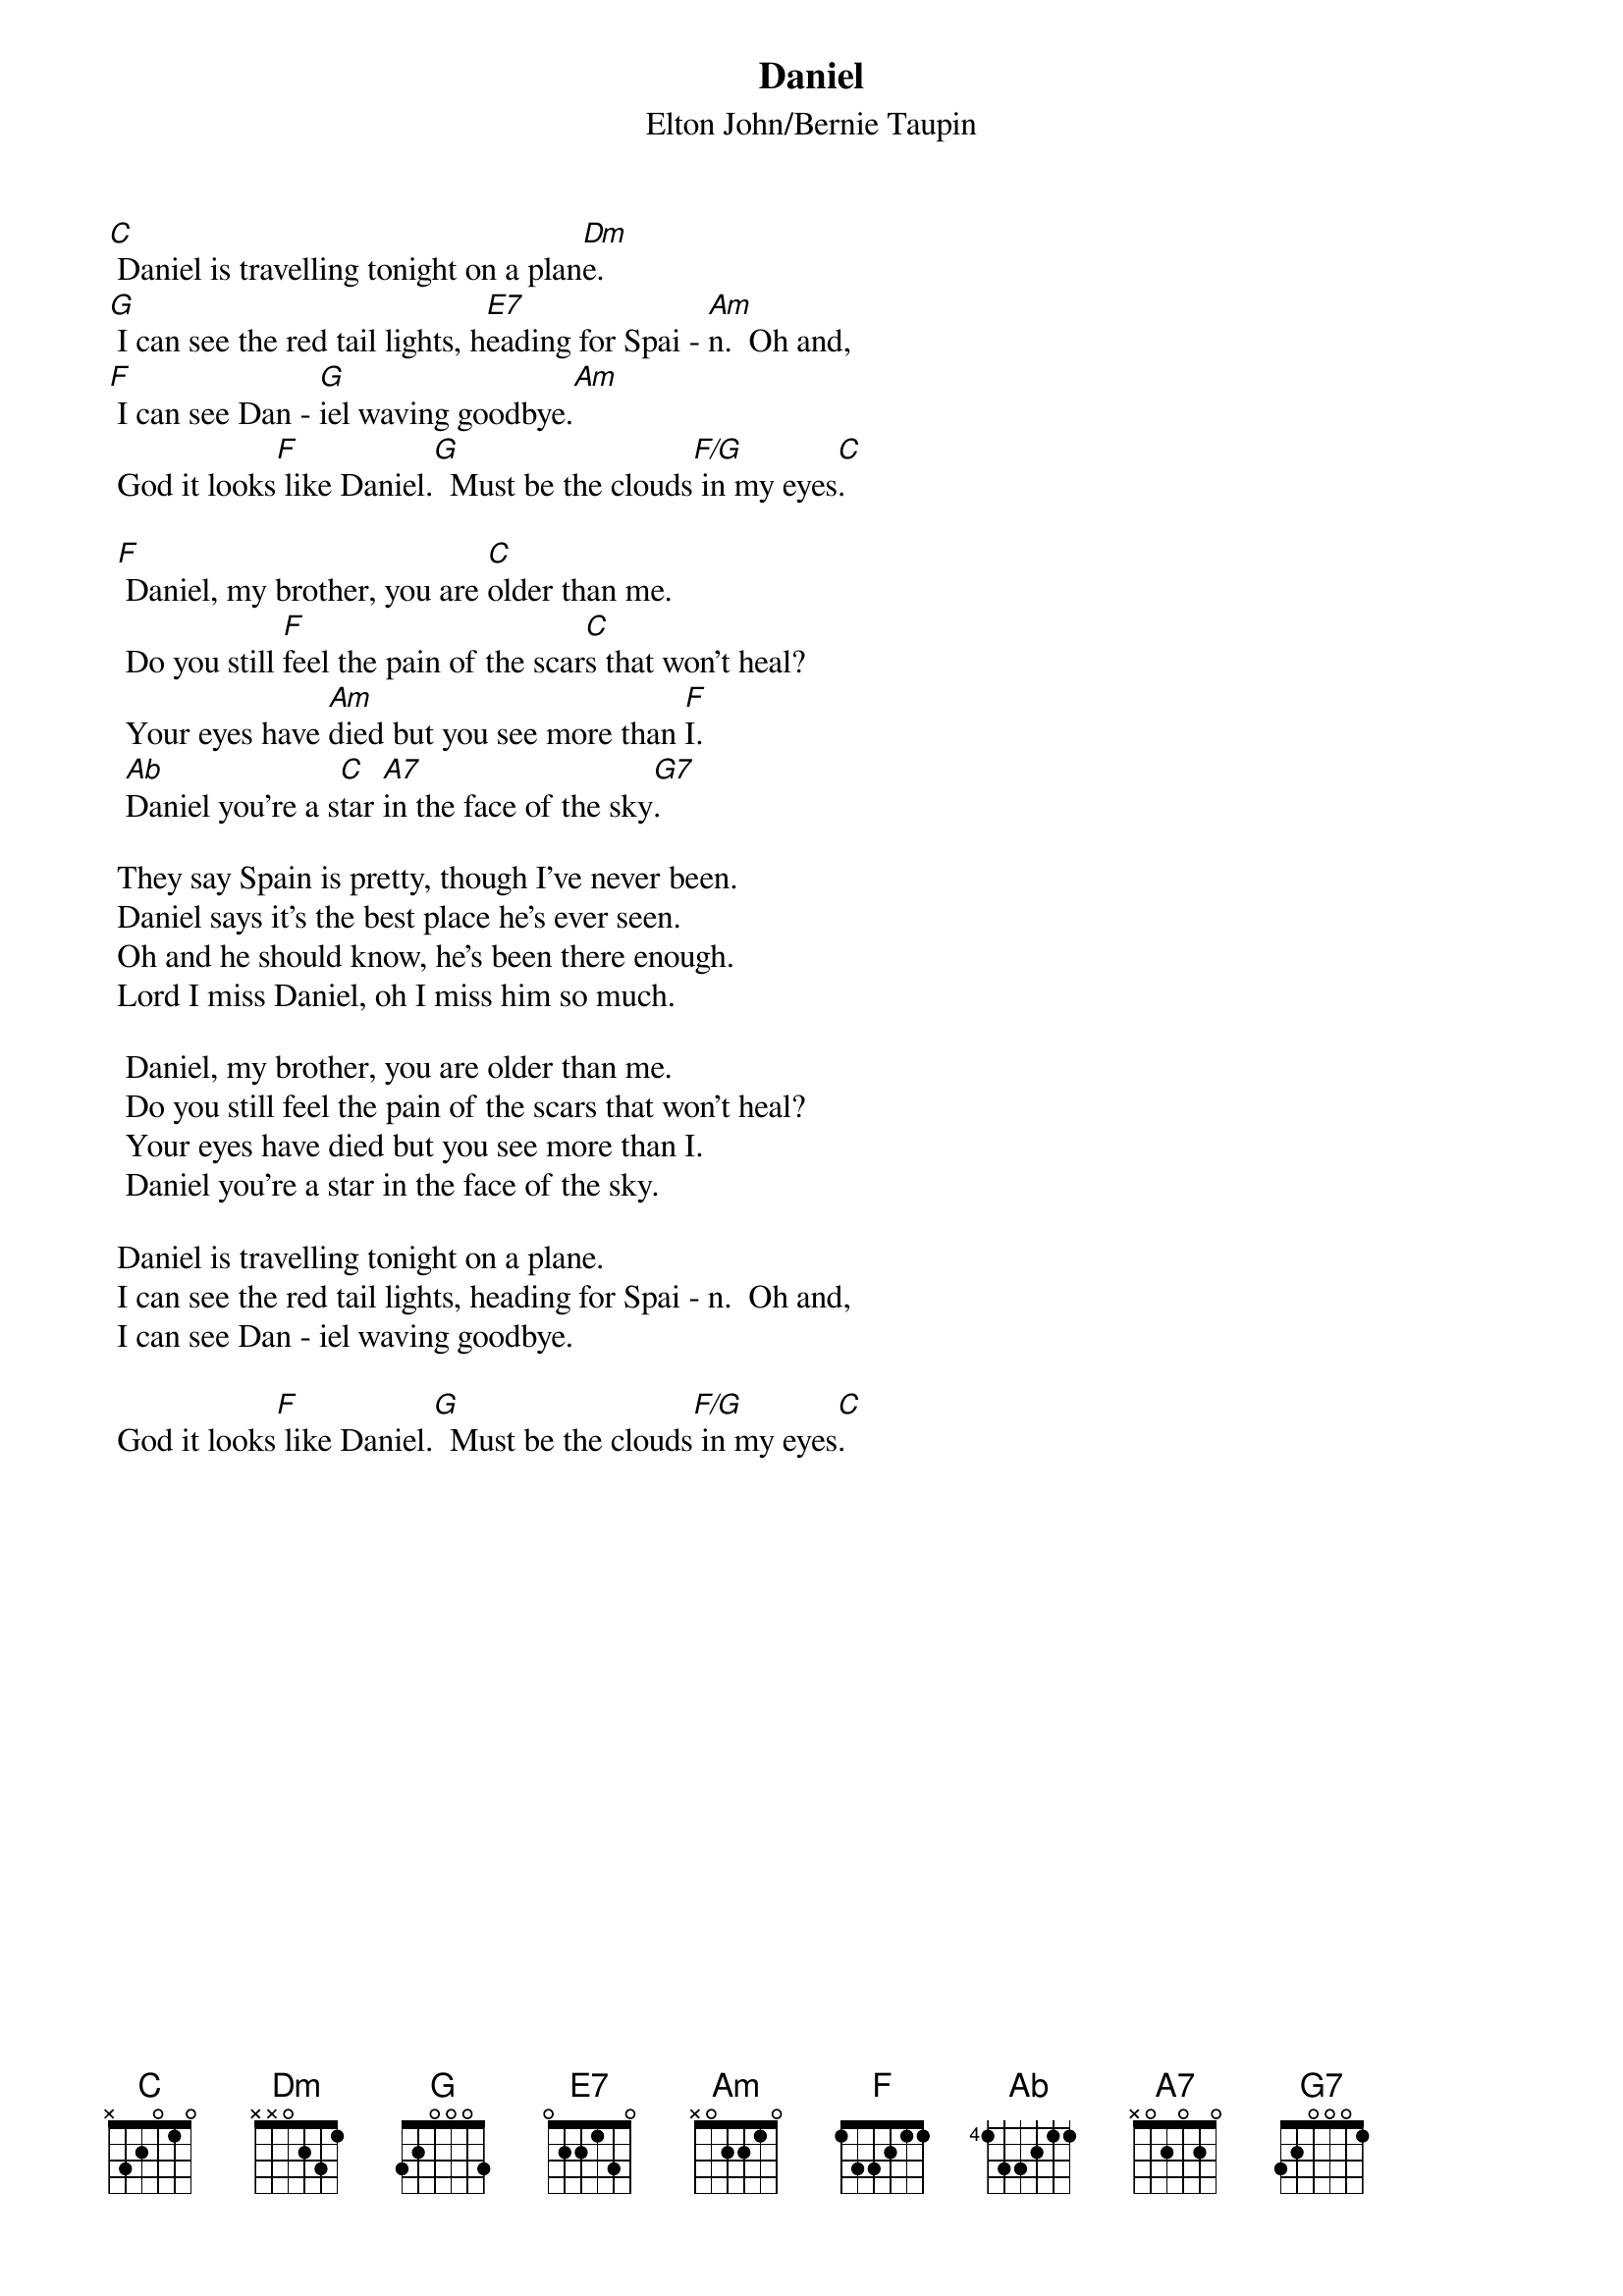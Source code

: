 {key: C}
{t:Daniel}
{st:Elton John/Bernie Taupin}

[C] Daniel is travelling tonight on a plan[Dm]e.
[G] I can see the red tail lights, h[E7]eading for Spai - [Am]n.  Oh and,
[F] I can see Dan - [G]iel waving goodbye.[Am]
 God it looks[F] like Daniel.[G]  Must be the clouds[F/G] in my eyes[C].

 [F] Daniel, my brother, you are [C]older than me.
  Do you still [F]feel the pain of the scar[C]s that won't heal?
  Your eyes have [Am]died but you see more than [F]I.
  [Ab]Daniel you're a s[C]tar [A7]in the face of the sky[G7].

 They say Spain is pretty, though I've never been.
 Daniel says it's the best place he's ever seen.
 Oh and he should know, he's been there enough.
 Lord I miss Daniel, oh I miss him so much.

  Daniel, my brother, you are older than me.
  Do you still feel the pain of the scars that won't heal?
  Your eyes have died but you see more than I.
  Daniel you're a star in the face of the sky.

 Daniel is travelling tonight on a plane.
 I can see the red tail lights, heading for Spai - n.  Oh and,
 I can see Dan - iel waving goodbye.

 God it looks[F] like Daniel.[G]  Must be the clouds[F/G] in my eyes[C].
